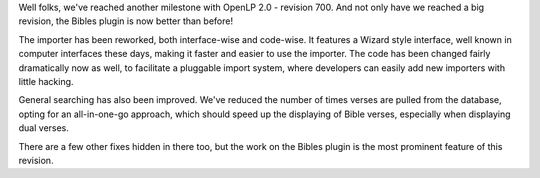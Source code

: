 .. title: Revision 700 and the Better Bible Plugin
.. slug: 2010/02/06/revision-700-and-the-better-bible-plugin
.. date: 2010-02-06 14:02:51 UTC
.. tags: 
.. description: 

Well folks, we've reached another milestone with OpenLP 2.0 - revision
700. And not only have we reached a big revision, the Bibles plugin is
now better than before!

The importer has been reworked, both interface-wise and code-wise. It
features a Wizard style interface, well known in computer interfaces
these days, making it faster and easier to use the importer. The code
has been changed fairly dramatically now as well, to facilitate a
pluggable import system, where developers can easily add new importers
with little hacking.

General searching has also been improved. We've reduced the number of
times verses are pulled from the database, opting for an all-in-one-go
approach, which should speed up the displaying of Bible verses,
especially when displaying dual verses.

There are a few other fixes hidden in there too, but the work on the
Bibles plugin is the most prominent feature of this revision.
